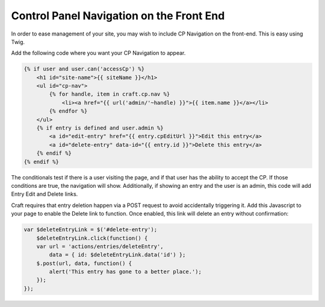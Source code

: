 Control Panel Navigation on the Front End
=====================

In order to ease management of your site, you may wish to include CP Navigation on the front-end.  This is easy using Twig.

Add the following code where you want your CP Navigation to appear.

.. code-block:: html

    {% if user and user.can('accessCp') %}
        <h1 id="site-name">{{ siteName }}</h1>
        <ul id="cp-nav">
            {% for handle, item in craft.cp.nav %}
                <li><a href="{{ url('admin/'~handle) }}">{{ item.name }}</a></li>
            {% endfor %}
        </ul>
        {% if entry is defined and user.admin %}
            <a id="edit-entry" href="{{ entry.cpEditUrl }}">Edit this entry</a>
            <a id="delete-entry" data-id="{{ entry.id }}">Delete this entry</a>
        {% endif %}
    {% endif %}

The conditionals test if there is a user visiting the page, and if that user has the ability to accept the CP.  If those conditions are true, the navigation will show.  Additionally, if showing an entry and the user is an admin, this code will add Entry Edit and Delete links.

Craft requires that entry deletion happen via a POST request to avoid accidentally triggering it.  Add this Javascript to your page to enable the Delete link to function.  Once enabled, this link will delete an entry without confirmation:


.. code-block:: javascript

    var $deleteEntryLink = $('#delete-entry');
        $deleteEntryLink.click(function() {
        var url = 'actions/entries/deleteEntry',
            data = { id: $deleteEntryLink.data('id') };
        $.post(url, data, function() {
            alert('This entry has gone to a better place.');
        });
    });﻿

